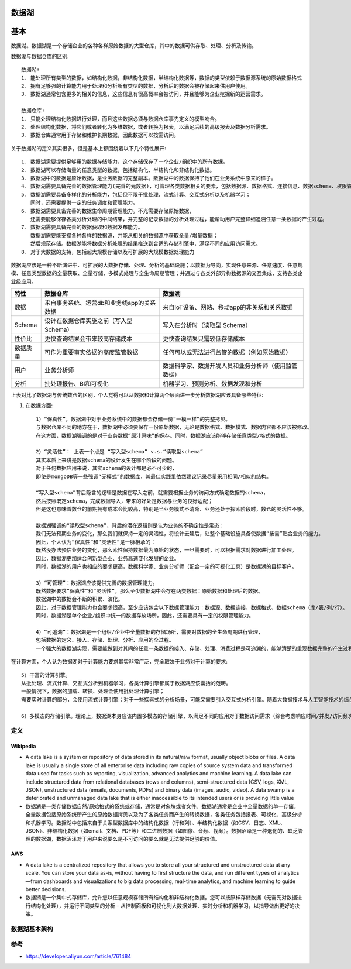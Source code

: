 数据湖
######


基本
####

数据湖。数据湖是一个存储企业的各种各样原始数据的大型仓库，其中的数据可供存取、处理、分析及传输。

数据湖与数据仓库的区别::

    数据湖:
    1. 能处理所有类型的数据，如结构化数据，非结构化数据，半结构化数据等，数据的类型依赖于数据源系统的原始数据格式
    2. 拥有足够强的计算能力用于处理和分析所有类型的数据，分析后的数据会被存储起来供用户使用。
    3. 数据湖通常包含更多的相关的信息，这些信息有很高概率会被访问，并且能够为企业挖掘新的运营需求。

    数据仓库:
    1. 只能处理结构化数据进行处理，而且这些数据必须与数据仓库事先定义的模型吻合。
    2. 处理结构化数据，将它们或者转化为多维数据，或者转换为报表，以满足后续的高级报表及数据分析需求。
    3. 数据仓库通常用于存储和维护长期数据，因此数据可以按需访问。

关于数据湖的定义其实很多，但是基本上都围绕着以下几个特性展开::

    1. 数据湖需要提供足够用的数据存储能力，这个存储保存了一个企业/组织中的所有数据。
    2. 数据湖可以存储海量的任意类型的数据，包括结构化、半结构化和非结构化数据。
    3. 数据湖中的数据是原始数据，是业务数据的完整副本。数据湖中的数据保持了他们在业务系统中原来的样子。
    4. 数据湖需要具备完善的数据管理能力(完善的元数据)，可管理各类数据相关的要素，包括数据源、数据格式、连接信息、数据schema、权限管理等
    5. 数据湖需要具备多样化的分析能力，包括但不限于批处理、流式计算、交互式分析以及机器学习；
       同时，还需要提供一定的任务调度和管理能力。
    6. 数据湖需要具备完善的数据生命周期管理能力。不光需要存储原始数据，
       还需要能够保存各类分析处理的中间结果，并完整的记录数据的分析处理过程，能帮助用户完整详细追溯任意一条数据的产生过程。
    7. 数据湖需要具备完善的数据获取和数据发布能力。
       数据湖需要能支撑各种各样的数据源，并能从相关的数据源中获取全量/增量数据；
       然后规范存储。数据湖能将数据分析处理的结果推送到合适的存储引擎中，满足不同的应用访问需求。
    8. 对于大数据的支持，包括超大规模存储以及可扩展的大规模数据处理能力

.. image:: /images/cores/data_lake1.png

数据湖应该是一种不断演进中、可扩展的大数据存储、处理、分析的基础设施；以数据为导向，实现任意来源、任意速度、任意规模、任意类型数据的全量获取、全量存储、多模式处理与全生命周期管理；并通过与各类外部异构数据源的交互集成，支持各类企业级应用。

+----------+-------------------------------------------+------------------------------------------------------+
| 特性     | 数据仓库                                  | 数据湖                                               |
+==========+===========================================+======================================================+
| 数据     | 来自事务系统、运营db和业务线app的关系数据 | 来自IoT设备、网站、移动app的非关系和关系数据         |
+----------+-------------------------------------------+------------------------------------------------------+
| Schema   | 设计在数据仓库实施之前（写入型 Schema）   | 写入在分析时（读取型 Schema）                        |
+----------+-------------------------------------------+------------------------------------------------------+
| 性价比   | 更快查询结果会带来较高存储成本            | 更快查询结果只需较低存储成本                         |
+----------+-------------------------------------------+------------------------------------------------------+
| 数据质量 | 可作为重要事实依据的高度监管数据          | 任何可以或无法进行监管的数据（例如原始数据）         |
+----------+-------------------------------------------+------------------------------------------------------+
| 用户     | 业务分析师                                | 数据科学家、数据开发人员和业务分析师（使用监管数据） |
+----------+-------------------------------------------+------------------------------------------------------+
| 分析     | 批处理报告、BI和可视化                    | 机器学习、预测分析、数据发现和分析                   |
+----------+-------------------------------------------+------------------------------------------------------+


上表对比了数据湖与传统数仓的区别，个人觉得可以从数据和计算两个层面进一步分析数据湖应该具备哪些特征:

1. 在数据方面::

    1）“保真性”。数据湖中对于业务系统中的数据都会存储一份“一模一样”的完整拷贝。
    与数据仓库不同的地方在于，数据湖中必须要保存一份原始数据，无论是数据格式、数据模式、数据内容都不应该被修改。
    在这方面，数据湖强调的是对于业务数据“原汁原味”的保存。同时，数据湖应该能够存储任意类型/格式的数据。

    2）“灵活性”： 上表一个点是 “写入型schema” v.s.“读取型schema”
    其实本质上来讲是数据schema的设计发生在哪个阶段的问题。
    对于任何数据应用来说，其实schema的设计都是必不可少的，
    即使是mongoDB等一些强调“无模式”的数据库，其最佳实践里依然建议记录尽量采用相同/相似的结构。

    “写入型schema”背后隐含的逻辑是数据在写入之前，就需要根据业务的访问方式确定数据的schema，
    然后按照既定schema，完成数据导入，带来的好处是数据与业务的良好适配；
    但是这也意味着数仓的前期拥有成本会比较高，特别是当业务模式不清晰、业务还处于探索阶段时，数仓的灵活性不够。

    数据湖强调的“读取型schema”，背后的潜在逻辑则是认为业务的不确定性是常态：
    我们无法预期业务的变化，那么我们就保持一定的灵活性，将设计去延后，让整个基础设施具备使数据“按需”贴合业务的能力。
    因此，个人认为“保真性”和“灵活性”是一脉相承的：
    既然没办法预估业务的变化，那么索性保持数据最为原始的状态，一旦需要时，可以根据需求对数据进行加工处理。
    因此，数据湖更加适合创新型企业、业务高速变化发展的企业。
    同时，数据湖的用户也相应的要求更高，数据科学家、业务分析师（配合一定的可视化工具）是数据湖的目标客户。

    3）“可管理”：数据湖应该提供完善的数据管理能力。
    既然数据要求“保真性”和“灵活性”，那么至少数据湖中会存在两类数据：原始数据和处理后的数据。
    数据湖中的数据会不断的积累、演化。
    因此，对于数据管理能力也会要求很高，至少应该包含以下数据管理能力：数据源、数据连接、数据格式、数据schema（库/表/列/行）。
    同时，数据湖是单个企业/组织中统一的数据存放场所，因此，还需要具有一定的权限管理能力。

    4）“可追溯”：数据湖是一个组织/企业中全量数据的存储场所，需要对数据的全生命周期进行管理，
    包括数据的定义、接入、存储、处理、分析、应用的全过程。
    一个强大的数据湖实现，需要能做到对其间的任意一条数据的接入、存储、处理、消费过程是可追溯的，能够清楚的重现数据完整的产生过程和流动过程

在计算方面，个人认为数据湖对于计算能力要求其实非常广泛，完全取决于业务对于计算的要求::

    5）丰富的计算引擎。
    从批处理、流式计算、交互式分析到机器学习，各类计算引擎都属于数据湖应该囊括的范畴。
    一般情况下，数据的加载、转换、处理会使用批处理计算引擎；
    需要实时计算的部分，会使用流式计算引擎；对于一些探索式的分析场景，可能又需要引入交互式分析引擎。随着大数据技术与人工智能技术的结合越来越紧密，各类机器学习/深度学习算法也被不断引入，例如TensorFlow/PyTorch框架已经支持从HDFS/S3/OSS上读取样本数据进行训练。因此，对于一个合格的数据湖项目而言，计算引擎的可扩展/可插拔，应该是一类基础能力。

    6）多模态的存储引擎。理论上，数据湖本身应该内置多模态的存储引擎，以满足不同的应用对于数据访问需求（综合考虑响应时间/并发/访问频次/成本等因素）。但是，在实际的使用过程中，数据湖中的数据通常并不会被高频次的访问，而且相关的应用也多在进行探索式的数据应用，为了达到可接受的性价比，数据湖建设通常会选择相对便宜的存储引擎（如S3/OSS/HDFS/OBS），并且在需要时与外置存储引擎协同工作，满足多样化的应用需求。


定义
====

Wikipedia
---------

* A data lake is a system or repository of data stored in its natural/raw format, usually object blobs or files. A data lake is usually a single store of all enterprise data including raw copies of source system data and transformed data used for tasks such as reporting, visualization, advanced analytics and machine learning. A data lake can include structured data from relational databases (rows and columns), semi-structured data (CSV, logs, XML, JSON), unstructured data (emails, documents, PDFs) and binary data (images, audio, video). A data swamp is a deteriorated and unmanaged data lake that is either inaccessible to its intended users or is providing little value

* 数据湖是一类存储数据自然/原始格式的系统或存储，通常是对象块或者文件。数据湖通常是企业中全量数据的单一存储。全量数据包括原始系统所产生的原始数据拷贝以及为了各类任务而产生的转换数据，各类任务包括报表、可视化、高级分析和机器学习。数据湖中包括来自于关系型数据库中的结构化数据（行和列）、半结构化数据（如CSV、日志、XML、JSON）、非结构化数据（如email、文档、PDF等）和二进制数据（如图像、音频、视频）。数据沼泽是一种退化的、缺乏管理的数据湖，数据沼泽对于用户来说要么是不可访问的要么就是无法提供足够的价值。

AWS
---

* A data lake is a centralized repository that allows you to store all your structured and unstructured data at any scale. You can store your data as-is, without having to first structure the data, and run different types of analytics—from dashboards and visualizations to big data processing, real-time analytics, and machine learning to guide better decisions.

* 数据湖是一个集中式存储库，允许您以任意规模存储所有结构化和非结构化数据。您可以按原样存储数据（无需先对数据进行结构化处理），并运行不同类型的分析 – 从控制面板和可视化到大数据处理、实时分析和机器学习，以指导做出更好的决策。

数据湖基本架构
==============





参考
====

* https://developer.aliyun.com/article/761484














